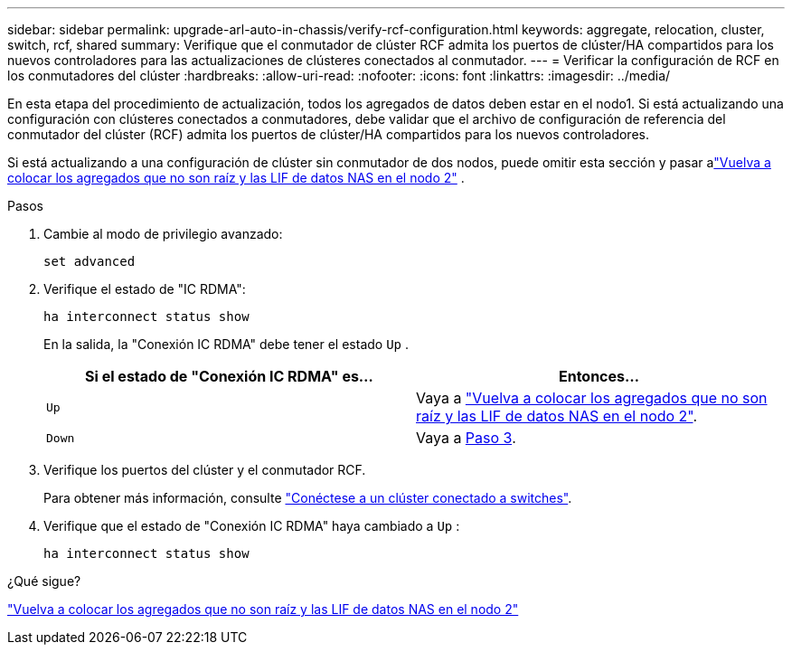 ---
sidebar: sidebar 
permalink: upgrade-arl-auto-in-chassis/verify-rcf-configuration.html 
keywords: aggregate, relocation, cluster, switch, rcf, shared 
summary: Verifique que el conmutador de clúster RCF admita los puertos de clúster/HA compartidos para los nuevos controladores para las actualizaciones de clústeres conectados al conmutador. 
---
= Verificar la configuración de RCF en los conmutadores del clúster
:hardbreaks:
:allow-uri-read: 
:nofooter: 
:icons: font
:linkattrs: 
:imagesdir: ../media/


[role="lead"]
En esta etapa del procedimiento de actualización, todos los agregados de datos deben estar en el nodo1.  Si está actualizando una configuración con clústeres conectados a conmutadores, debe validar que el archivo de configuración de referencia del conmutador del clúster (RCF) admita los puertos de clúster/HA compartidos para los nuevos controladores.

Si está actualizando a una configuración de clúster sin conmutador de dos nodos, puede omitir esta sección y pasar alink:move_non_root_aggr_and_nas_data_lifs_back_to_node2.html["Vuelva a colocar los agregados que no son raíz y las LIF de datos NAS en el nodo 2"] .

.Pasos
. Cambie al modo de privilegio avanzado:
+
`set advanced`

. Verifique el estado de "IC RDMA":
+
`ha interconnect status show`

+
En la salida, la "Conexión IC RDMA" debe tener el estado `Up` .

+
[cols="50,50"]
|===
| Si el estado de "Conexión IC RDMA" es... | Entonces… 


| `Up` | Vaya a link:move_non_root_aggr_and_nas_data_lifs_back_to_node2.html["Vuelva a colocar los agregados que no son raíz y las LIF de datos NAS en el nodo 2"]. 


| `Down` | Vaya a <<verify-rcf-step3,Paso 3>>. 
|===
. Verifique los puertos del clúster y el conmutador RCF.
+
Para obtener más información, consulte link:cable-node1-for-shared-cluster-HA-storage.html#connect-switch-attached-cluster["Conéctese a un clúster conectado a switches"].

. Verifique que el estado de "Conexión IC RDMA" haya cambiado a `Up` :
+
`ha interconnect status show`



.¿Qué sigue?
link:move_non_root_aggr_and_nas_data_lifs_back_to_node2.html["Vuelva a colocar los agregados que no son raíz y las LIF de datos NAS en el nodo 2"]
